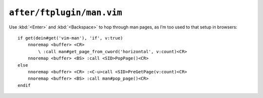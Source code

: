 ``after/ftplugin/man.vim``
==========================

Use :kbd:`<Enter>` and :kbd:`<Backspace>` to hop through man pages, as I’m too
used to that setup in browsers::

    if get(dein#get('vim-man'), 'if', v:true)
        nnoremap <buffer> <CR>
            \ :call man#get_page_from_cword('horizontal', v:count)<CR>
        nnoremap <buffer> <BS> :call <SID>PopPage()<CR>
    else
        nnoremap <buffer> <CR> :<C-u>call <SID>PreGetPage(v:count)<CR>
        nnoremap <buffer> <BS> :call man#pop_page()<CR>
    endif
